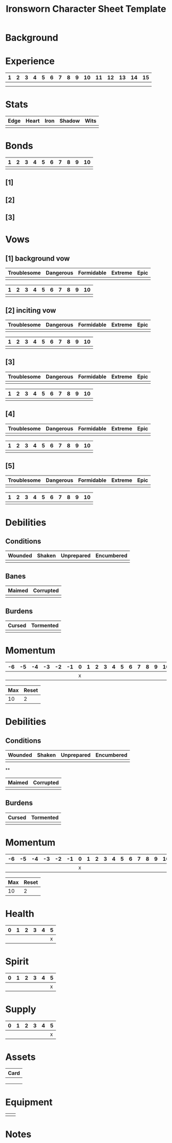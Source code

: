 #+TITLE: Ironsworn Character Sheet Template
#+OPTIONS: toc:nil

* Background
* Experience

| 1 | 2 | 3 | 4 | 5 | 6 | 7 | 8 | 9 | 10 | 11 | 12 | 13 | 14 | 15 |
|---+---+---+---+---+---+---+---+---+----+----+----+----+----+----|
|   |   |   |   |   |   |   |   |   |    |    |    |    |    |    |
|   |   |   |   |   |   |   |   |   |    |    |    |    |    |    |

* Stats

| Edge | Heart | Iron | Shadow | Wits |
|------+-------+------+--------+------|
|      |       |      |        |      |

# Edge: Quickness, agility, and prowess in ranged combat
# Heart: Courage, willpower, empathy, sociability, and loyalty
# Iron: Physical strength, endurance, aggressiveness, and prowess in close combat
# Shadow: Sneakiness, deceptiveness, and cunning
# Wits: Expertise, knowledge, and observation

* Bonds

| 1 | 2 | 3 | 4 | 5 | 6 | 7 | 8 | 9 | 10 |
|---+---+---+---+---+---+---+---+---+----|
|   |   |   |   |   |   |   |   |   |    |

# As you build relationships and complete quests in the service of
# others, you create bonds by making the Forge a Bond move (page 74).
# 
# Bonds provide narrative texture to your world by fleshing out other
# characters and communities. They give you places to return to, and
# people to reconnect with, when your life as Ironsworn has taken its
# toll. Bonds also provide mechanical benefits when you act within a
# community or interact with someone with whom you share a bond. For
# example, the Sojourn move (page 71) gives you a bonus to your action
# roll if you have a bond with that community.
# 
# The bonds progress track on your character sheet represents the
# connections you have made. When you successfully Forge a Bond, you
# mark progress (one tick). When your time as Ironsworn is done, you

** [1] 

** [2] 

** [3] 

* Vows

# When you Swear an Iron Vow (page 98), you give it a rank
# (troublesome, dangerous, formidable, extreme, or epic), and record
# it on your character sheet. You then use a vow progress track to
# mark when you Reach a Milestone (page 100).

** [1] background vow

| Troublesome | Dangerous | Formidable | Extreme | Epic |
|-------------+-----------+------------+---------+------|
|             |           |            |         |      |


| 1 | 2 | 3 | 4 | 5 | 6 | 7 | 8 | 9 | 10 |
|---+---+---+---+---+---+---+---+---+----|
|   |   |   |   |   |   |   |   |   |    |

** [2] inciting vow

| Troublesome | Dangerous | Formidable | Extreme | Epic |
|-------------+-----------+------------+---------+------|
|             |           |            |         |      |


| 1 | 2 | 3 | 4 | 5 | 6 | 7 | 8 | 9 | 10 |
|---+---+---+---+---+---+---+---+---+----|
|   |   |   |   |   |   |   |   |   |    |

** [3]

| Troublesome | Dangerous | Formidable | Extreme | Epic |
|-------------+-----------+------------+---------+------|
|             |           |            |         |      |


| 1 | 2 | 3 | 4 | 5 | 6 | 7 | 8 | 9 | 10 |
|---+---+---+---+---+---+---+---+---+----|
|   |   |   |   |   |   |   |   |   |    |

** [4]

| Troublesome | Dangerous | Formidable | Extreme | Epic |
|-------------+-----------+------------+---------+------|
|             |           |            |         |      |


| 1 | 2 | 3 | 4 | 5 | 6 | 7 | 8 | 9 | 10 |
|---+---+---+---+---+---+---+---+---+----|
|   |   |   |   |   |   |   |   |   |    |

** [5]

| Troublesome | Dangerous | Formidable | Extreme | Epic |
|-------------+-----------+------------+---------+------|
|             |           |            |         |      |


| 1 | 2 | 3 | 4 | 5 | 6 | 7 | 8 | 9 | 10 |
|---+---+---+---+---+---+---+---+---+----|
|   |   |   |   |   |   |   |   |   |    |

* Debilities

** Conditions

| Wounded    | Shaken | Unprepared | Encumbered |
|------------+--------+------------+------------|
|            |        |            |            |

** Banes

| Maimed | Corrupted |
|--------+-----------|
|        |           |

** Burdens

| Cursed | Tormented |
|--------+-----------|
|        |           |

* Momentum

| -6 | -5 | -4 | -3 | -2 | -1 | 0 | 1 | 2 | 3 | 4 | 5 | 6 | 7 | 8 | 9 | 10 |
|----+----+----+----+----+----+---+---+---+---+---+---+---+---+---+---+----|
|    |    |    |    |    |    | x |   |   |   |   |   |   |   |   |   |    |


| Max | Reset |
|-----+-------|
|  10 | 2     |

* Debilities

** Conditions

| Wounded | Shaken | Unprepared | Encumbered |
|---------+--------+------------+------------|
|         |        |            |            |

**

| Maimed | Corrupted |
|--------+-----------|
|        |           |

** Burdens

| Cursed | Tormented |
|--------+-----------|
|        |           |

* Momentum

| -6 | -5 | -4 | -3 | -2 | -1 | 0 | 1 | 2 | 3 | 4 | 5 | 6 | 7 | 8 | 9 | 10 |
|----+----+----+----+----+----+---+---+---+---+---+---+---+---+---+---+----|
|    |    |    |    |    |    | x |   |   |   |   |   |   |   |   |   |    |


| Max | Reset |
|-----+-------|
|  10 | 2     |

# Momentum represents how you are faring in your quests. It is gained
# and lost through moves. If you have positive momentum, you are
# building on your successes and ready to make decisive moves. If you
# have negative momentum, you have suffered setbacks and your quest is
# in jeopardy.  To learn more about momentum and how it helps and
# hinders your character, see page 11.
# 
# Use the momentum track on the left side of your character sheet to
# record your current momentum. Your character sheet also includes
# boxes to mark your max momentum and momentum reset.
# 
# • Your max momentum starts at +10, and is reduced by one for every
# marked debility.
# 
# • Your momentum reset starts at +2. If you have a one debility
# marked, your reset is +1. If you have more than one debility marked,
# your reset is 0.
# 
# To learn more about debilities, see page 36.

* Health

| 0 | 1 | 2 | 3 | 4 | 5 |
|---+---+---+---+---+---|
|   |   |   |   |   | x |

# Health represents your current physical condition and stamina,
# ranked from 0 to +5. Health is reduced when you Endure Harm (page
# 91), and increased when you rest or receive care through moves such
# as Heal (page 63) or Sojourn (page 71).

# If you are at 0 health, scoring a miss when you Endure Harm puts you
# at risk of suffering a debility or dying.

* Spirit

| 0 | 1 | 2 | 3 | 4 | 5 |
|---+---+---+---+---+---|
|   |   |   |   |   | x |

# Spirit is your current mental state, ranked from 0 to +5. Spirit is
# reduced when you Endure Stress (page 95). It is increased when you
# find comfort in companionship, success, or relaxed moments through
# moves such as Make Camp (page 64) or Forge a Bond (page 74).

# If you are at 0 spirit, scoring a miss when you Endure Stress puts
# you at risk of suffering a debility or falling into desolation.

* Supply

| 0 | 1 | 2 | 3 | 4 | 5 |
|---+---+---+---+---+---|
|   |   |   |   |   | x |

# Supply is an abstract representation of your preparedness, including
# ammo, food, water, and general upkeep. It is ranked from 0 to
# +5. Instead of keeping track of a detailed inventory, you can
# consider most of your mundane gear as covered under supply.
#
# Supply is decreased when you make the Undertake a Journey move (page
# 65). You might also reduce supply as a narrative cost when you face
# hardships as an outcome of other moves. For example, if you make the
# Face Danger move (page 60) to ford a wild river, you might lose some
# gear as a result of a weak hit or miss. Supply is increased when you
# gather provisions through moves such as Resupply (page 63).

# The supply track represents the shared assets among your party. You
# and your allies use the same supply value while you travel
# together. If any of you make a move to increase supply, or suffer
# the result of a move that reduces your supply, each of you adjust
# your supply track accordingly.
#
# When your supply falls to 0, all characters make the Out of Supply
# move (page 97). If you are at 0 supply and suffer additional
# -supply, you each must reduce your health, spirit, or momentum
# tracks by that amount.

* Assets

| Card   |
|--------|
|        |
|        |
|        |

# Assets represent your background, skills, and traits. They give you
# additional options and bonuses when making a move—or sometimes act
# as their own self-contained moves.
# 
# Assets provide both mechanical and narrative benefits. For example,
# if you are an Herbalist, you gain bonuses to your moves when
# treating injuries or sicknesses. You can envision your character
# identifying plants, diagnosing rare illnesses, and summoning up
# obscure facts about herbal remedies. Even when you aren’t making
# moves, your role colors the interests and manner of your
# character. Also, your expertise might offer story possibilities and
# new quests as you interact with others in need of your services.
# 
# Ironsworn assets are formatted as printable cards, available for
# download at ironswornrpg.com. Put them alongside your character
# sheet for easy reference. Each asset card includes three abilities.

* Equipment

|   |   |
|---+---|
|   |   |

# Make note of any important equipment or items you start with. These
# are things that might impact the narrative and the moves you make,
# or provide texture to your character’s background. They don’t offer
# mechanical bonuses unless they are represented by an asset, such as
# a weapon used in a combat talent.
# 
# You can assume you are equipped for travel and adventure as
# represented by your supply track. Don’t worry about managing rations
# or ammo or other mundane necessities.
# 
# There are no limitations by the rules, but envision your character’s
# place in society and consider the availability of resources in your
# version of the Ironlands. By default, a fine sword or a set of
# quality armor is rare, and marks you as someone of note. It
# influences how others react to you in the fiction of your game.
# 
# If you want to begin your adventures as a typical Ironlander,
# envision yourself outfitted with cheap, mundane gear. A hand-me-down
# set of quilted armor.  A ratty traveling cloak. A battered wooden
# shield. A spear and a worn knife.  Improving your lot in life can be
# part of your narrative journey.

* Notes

